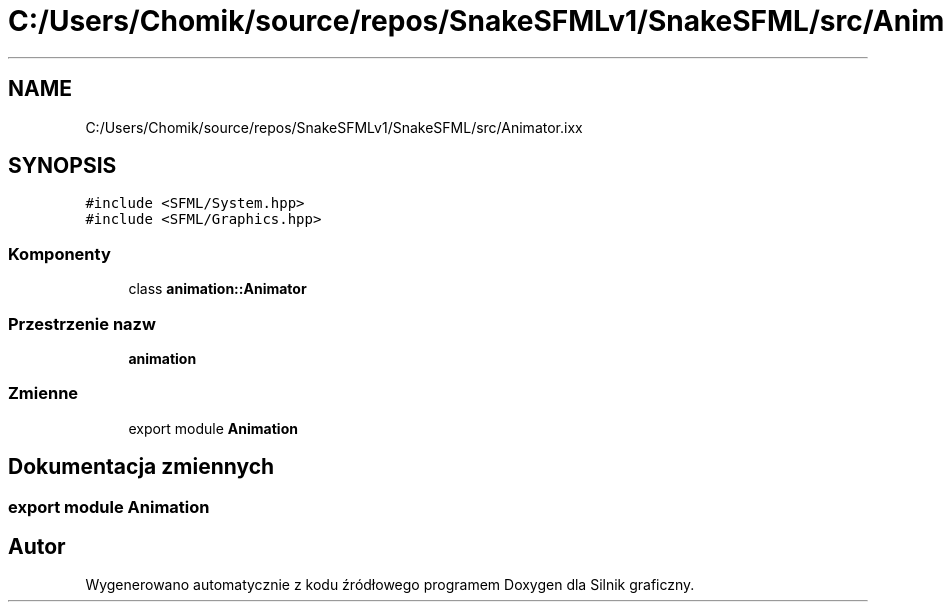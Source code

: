 .TH "C:/Users/Chomik/source/repos/SnakeSFMLv1/SnakeSFML/src/Animator.ixx" 3 "So, 27 lis 2021" "Silnik graficzny" \" -*- nroff -*-
.ad l
.nh
.SH NAME
C:/Users/Chomik/source/repos/SnakeSFMLv1/SnakeSFML/src/Animator.ixx
.SH SYNOPSIS
.br
.PP
\fC#include <SFML/System\&.hpp>\fP
.br
\fC#include <SFML/Graphics\&.hpp>\fP
.br

.SS "Komponenty"

.in +1c
.ti -1c
.RI "class \fBanimation::Animator\fP"
.br
.in -1c
.SS "Przestrzenie nazw"

.in +1c
.ti -1c
.RI " \fBanimation\fP"
.br
.in -1c
.SS "Zmienne"

.in +1c
.ti -1c
.RI "export module \fBAnimation\fP"
.br
.in -1c
.SH "Dokumentacja zmiennych"
.PP 
.SS "export module Animation"

.SH "Autor"
.PP 
Wygenerowano automatycznie z kodu źródłowego programem Doxygen dla Silnik graficzny\&.
